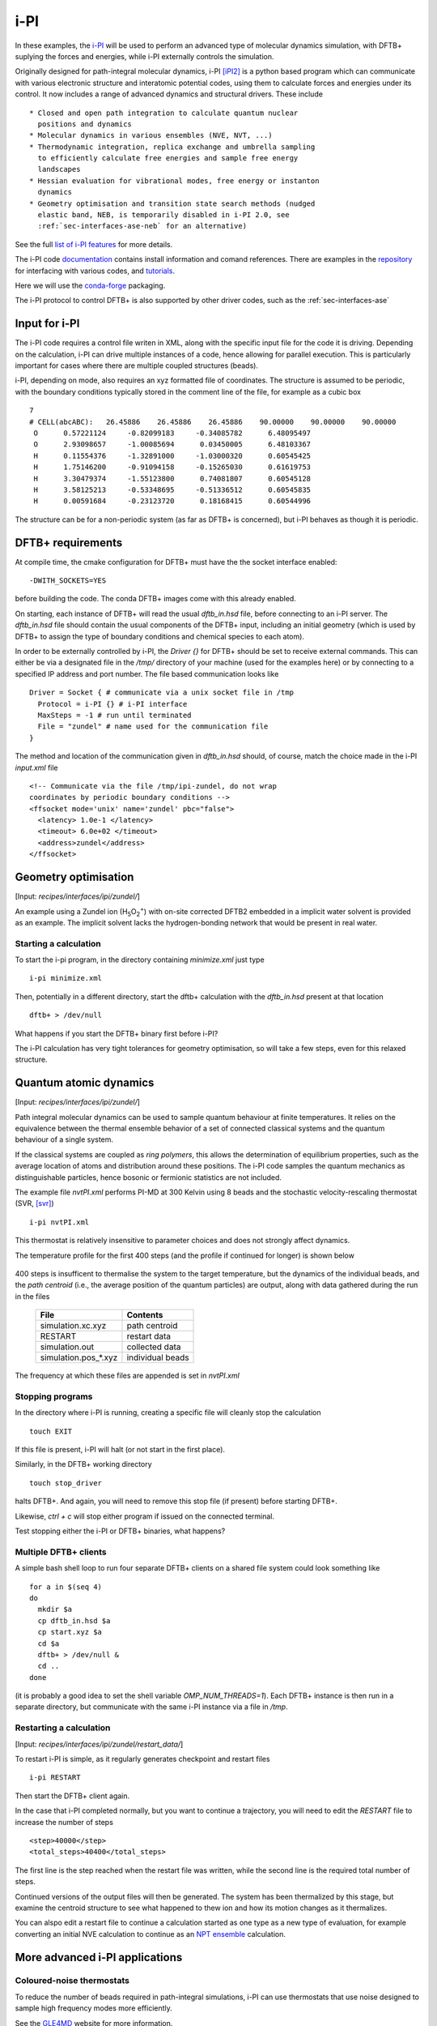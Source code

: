 .. _sec-interfaces-ipi:

****
i-PI
****

In these examples, the `i-PI <http://ipi-code.org/>`_ will be used to
perform an advanced type of molecular dynamics simulation, with DFTB+
suplying the forces and energies, while i-PI externally controls the
simulation.

Originally designed for path-integral molecular dynamics, i-PI [iPI2]_
is a python based program which can communicate with various
electronic structure and interatomic potential codes, using them to
calculate forces and energies under its control. It now includes a
range of advanced dynamics and structural drivers. These include ::

  * Closed and open path integration to calculate quantum nuclear
    positions and dynamics
  * Molecular dynamics in various ensembles (NVE, NVT, ...)
  * Thermodynamic integration, replica exchange and umbrella sampling
    to efficiently calculate free energies and sample free energy
    landscapes
  * Hessian evaluation for vibrational modes, free energy or instanton
    dynamics
  * Geometry optimisation and transition state search methods (nudged
    elastic band, NEB, is temporarily disabled in i-PI 2.0, see
    :ref:`sec-interfaces-ase-neb` for an alternative)

See the full `list of i-PI features
<http://ipi-code.org/about/features/>`_ for more details.

The i-PI code `documentation <https://ipi-code.org/i-pi/index.html>`_
contains install information and comand references. There are examples
in the `repository <https://github.com/i-pi/i-pi>`_ for interfacing
with various codes, and `tutorials
<https://github.com/lab-cosmo/pimd-tutorial>`_.

Here we will use the `conda-forge
<https://anaconda.org/conda-forge/i-pi>`_ packaging.

The i-PI protocol to control DFTB+ is also supported by other driver
codes, such as the :ref:`sec-interfaces-ase`

Input for i-PI
==============

The i-PI code requires a control file writen in XML, along with the
specific input file for the code it is driving. Depending on the
calculation, i-PI can drive multiple instances of a code, hence
allowing for parallel execution. This is particularly important for
cases where there are multiple coupled structures (beads).

i-PI, depending on mode, also requires an xyz formatted file of
coordinates. The structure is assumed to be periodic, with the
boundary conditions typically stored in the comment line of the file,
for example as a cubic box ::

   7
   # CELL(abcABC):   26.45886    26.45886    26.45886    90.00000    90.00000    90.00000
    O      0.57221124     -0.82099183     -0.34085782      6.48095497
    O      2.93098657     -1.00085694      0.03450005      6.48103367
    H      0.11554376     -1.32891000     -1.03000320      0.60545425
    H      1.75146200     -0.91094158     -0.15265030      0.61619753
    H      3.30479374     -1.55123800      0.74081807      0.60545128
    H      3.58125213     -0.53348695     -0.51336512      0.60545835
    H      0.00591684     -0.23123720      0.18168415      0.60544996

The structure can be for a non-periodic system (as far as DFTB+ is
concerned), but i-PI behaves as though it is periodic.

DFTB+ requirements
==================

At compile time, the cmake configuration for DFTB+ must have the the
socket interface enabled::

  -DWITH_SOCKETS=YES

before building the code. The conda DFTB+ images come with this
already enabled.

On starting, each instance of DFTB+ will read the usual `dftb_in.hsd`
file, before connecting to an i-PI server. The `dftb_in.hsd` file
should contain the usual components of the DFTB+ input, including an
initial geometry (which is used by DFTB+ to assign the type of
boundary conditions and chemical species to each atom).

In order to be externally controlled by i-PI, the `Driver {}` for
DFTB+ should be set to receive external commands. This can either be
via a designated file in the `/tmp/` directory of your machine (used
for the examples here) or by connecting to a specified IP address and
port number. The file based communication looks like ::

  Driver = Socket { # communicate via a unix socket file in /tmp
    Protocol = i-PI {} # i-PI interface
    MaxSteps = -1 # run until terminated
    File = "zundel" # name used for the communication file
  }

The method and location of the communication given in `dftb_in.hsd`
should, of course, match the choice made in the i-PI `input.xml` file ::

  <!-- Communicate via the file /tmp/ipi-zundel, do not wrap
  coordinates by periodic boundary conditions -->
  <ffsocket mode='unix' name='zundel' pbc="false">
    <latency> 1.0e-1 </latency>
    <timeout> 6.0e+02 </timeout>
    <address>zundel</address>
  </ffsocket>

Geometry optimisation
=====================

[Input: `recipes/interfaces/ipi/zundel/`]

An example using a Zundel ion (H\ :sub:`5`\ O\ :sub:`2`:sup:`+`) with
on-site corrected DFTB2 embedded in a implicit water solvent is
provided as an example. The implicit solvent lacks the
hydrogen-bonding network that would be present in real water.

Starting a calculation
----------------------

To start the i-pi program, in the directory containing `minimize.xml`
just type ::

  i-pi minimize.xml

Then, potentially in a different directory, start the dftb+
calculation with the `dftb_in.hsd` present at that location ::

  dftb+ > /dev/null

What happens if you start the DFTB+ binary first before i-PI?

The i-PI calculation has very tight tolerances for geometry
optimisation, so will take a few steps, even for this relaxed
structure.

Quantum atomic dynamics
=======================

[Input: `recipes/interfaces/ipi/zundel/`]

Path integral molecular dynamics can be used to sample quantum
behaviour at finite temperatures. It relies on the equivalence between
the thermal ensemble behavior of a set of connected classical systems
and the quantum behaviour of a single system.

If the classical systems are coupled as `ring polymers`, this allows
the determination of equilibrium properties, such as the average
location of atoms and distribution around these positions. The i-PI
code samples the quantum mechanics as distinguishable particles, hence
bosonic or fermionic statistics are not included.

The example file `nvtPI.xml` performs PI-MD at 300 Kelvin using 8
beads and the stochastic velocity-rescaling thermostat (SVR, [svr]_)
::

  i-pi nvtPI.xml

This thermostat is relatively insensitive to parameter choices and
does not strongly affect dynamics.

The temperature profile for the first 400 steps (and the profile if
continued for longer) is shown below

  .. figure:: ../../_figures/interfaces/ipi/zundel/H5O2.png
     :height: 40ex
     :align: center
     :alt: Temperature of simulation up to and after restart.

400 steps is insufficent to thermalise the system to the target
temperature, but the dynamics of the individual beads, and the *path
centroid* (i.e., the average position of the quantum particles) are
output, along with data gathered during the run in the files

  +-----------------------+-----------------+
  | File                  | Contents        |
  +=======================+=================+
  | simulation.xc.xyz     | path centroid   |
  +-----------------------+-----------------+
  | RESTART               | restart data    |
  +-----------------------+-----------------+
  | simulation.out        | collected data  |
  +-----------------------+-----------------+
  | simulation.pos_*.xyz  | individual beads|
  +-----------------------+-----------------+

  
The frequency at which these files are appended is set in `nvtPI.xml`

Stopping programs
-----------------

In the directory where i-PI is running, creating a specific file will
cleanly stop the calculation ::

  touch EXIT

If this file is present, i-PI will halt (or not start in the first
place).

Similarly, in the DFTB+ working directory ::

  touch stop_driver

halts DFTB+. And again, you will need to remove this stop file (if
present) before starting DFTB+.

Likewise, `ctrl + c` will stop either program if issued on the
connected terminal.

Test stopping either the i-PI or DFTB+ binaries, what happens?

Multiple DFTB+ clients
----------------------

A simple bash shell loop to run four separate DFTB+ clients on a
shared file system could look something like ::

  for a in $(seq 4)
  do
    mkdir $a
    cp dftb_in.hsd $a
    cp start.xyz $a
    cd $a
    dftb+ > /dev/null &
    cd ..
  done

(it is probably a good idea to set the shell variable
`OMP_NUM_THREADS=1`).  Each DFTB+ instance is then run in a separate
directory, but communicate with the same i-PI instance via a file in
`/tmp`.

Restarting a calculation
------------------------

[Input: `recipes/interfaces/ipi/zundel/restart_data/`]

To restart i-PI is simple, as it regularly generates checkpoint and
restart files ::

  i-pi RESTART

Then start the DFTB+ client again.

In the case that i-PI completed normally, but you want to continue a
trajectory, you will need to edit the `RESTART` file to increase the
number of steps ::

  <step>40000</step>
  <total_steps>40400</total_steps>

The first line is the step reached when the restart file was written,
while the second line is the required total number of steps.

Continued versions of the output files will then be generated. The
system has been thermalized by this stage, but examine the centroid
structure to see what happened to thew ion and how its motion changes
as it thermalizes.


You can alspo edit a restart file to continue a calculation started as
one type as a new type of evaluation, for example converting an
initial NVE calculation to continue as an `NPT ensemble
<https://ipi-code.org/i-pi/tutorials.html#modifying-the-restart-file>`_
calculation.


More advanced i-PI applications
===============================

Coloured-noise thermostats
--------------------------

To reduce the number of beads required in path-integral simulations,
i-PI can use thermostats that use noise designed to sample high
frequency modes more efficiently.

See the `GLE4MD <http://gle4md.org/>`_ website for more information.

Instantons
----------

For barrier crossings, where quantum effects are important, i-PI also
has the option of applying the instanton semi-classical
approximation. Here, open paths are generated from an initial
structure and hessian. See [iPI2]_ and this `tutorial
<https://github.com/lab-cosmo/pimd-tutorial>`_ for details.

References
==========

.. [iPI2] i-PI 2.0: A universal force engine for advanced molecular
           simulations, V. Kapil et al. Computer Physics Communications (2018)
           DOI: `10.1016/j.cpc.2018.09.020
           <https://doi.org/10.1016/j.cpc.2018.09.020>`_

.. [svr] Canonical sampling through velocity
	 rescaling, G. Bussia, D. Donadio,
	 and M. Parrinello, J. Chem. Phys. (2007) DOI:
	 `10.1063/1.2408420
	 <https://aip.scitation.org/doi/10.1063/1.2408420>`_
